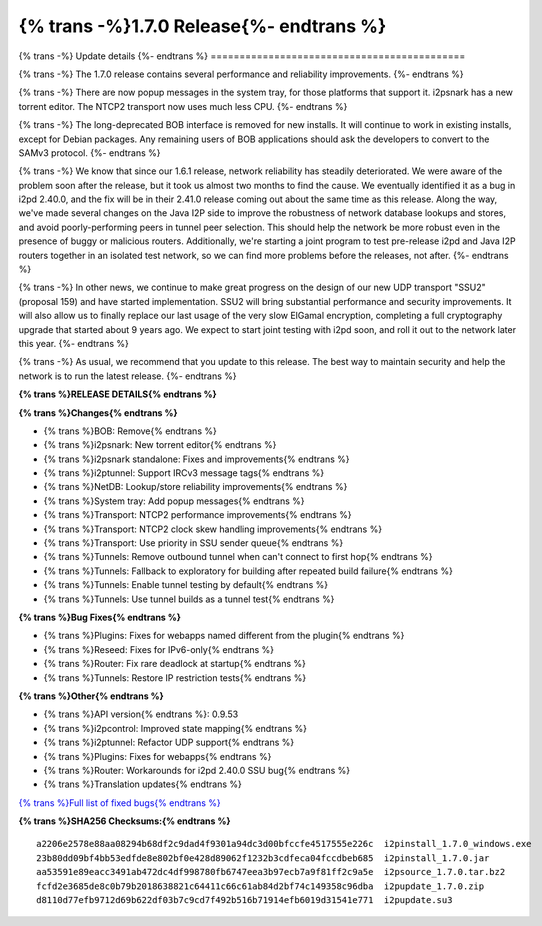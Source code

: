 ===========================================
{% trans -%}1.7.0 Release{%- endtrans %}
===========================================

.. meta::
   :author: zzz
   :date: 2022-02-21
   :category: release
   :excerpt: {% trans %}1.7.0 with reliability and performance improvements{% endtrans %}

{% trans -%}
Update details
{%- endtrans %}
============================================


{% trans -%}
The 1.7.0 release contains several performance and reliability improvements.
{%- endtrans %}

{% trans -%}
There are now popup messages in the system tray, for those platforms that support it.
i2psnark has a new torrent editor.
The NTCP2 transport now uses much less CPU.
{%- endtrans %}

{% trans -%}
The long-deprecated BOB interface is removed for new installs.
It will continue to work in existing installs, except for Debian packages.
Any remaining users of BOB applications should ask the developers to convert to the SAMv3 protocol.
{%- endtrans %}

{% trans -%}
We know that since our 1.6.1 release, network reliability has steadily deteriorated.
We were aware of the problem soon after the release, but it took us almost two months to find the cause.
We eventually identified it as a bug in i2pd 2.40.0,
and the fix will be in their 2.41.0 release coming out about the same time as this release.
Along the way, we've made several changes on the Java I2P side to improve the
robustness of network database lookups and stores, and avoid poorly-performing peers in tunnel peer selection.
This should help the network be more robust even in the presence of buggy or malicious routers.
Additionally, we're starting a joint program to test pre-release i2pd and Java I2P routers
together in an isolated test network, so we can find more problems before the releases, not after.
{%- endtrans %}

{% trans -%}
In other news, we continue to make great progress on the design of our new UDP transport "SSU2" (proposal 159)
and have started implementation.
SSU2 will bring substantial performance and security improvements.
It will also allow us to finally replace our last usage of the very slow ElGamal encryption,
completing a full cryptography upgrade that started about 9 years ago.
We expect to start joint testing with i2pd soon, and roll it out to the network later this year.
{%- endtrans %}

{% trans -%}
As usual, we recommend that you update to this release. The best way to
maintain security and help the network is to run the latest release.
{%- endtrans %}


**{% trans %}RELEASE DETAILS{% endtrans %}**

**{% trans %}Changes{% endtrans %}**

- {% trans %}BOB: Remove{% endtrans %}
- {% trans %}i2psnark: New torrent editor{% endtrans %}
- {% trans %}i2psnark standalone: Fixes and improvements{% endtrans %}
- {% trans %}i2ptunnel: Support IRCv3 message tags{% endtrans %}
- {% trans %}NetDB: Lookup/store reliability improvements{% endtrans %}
- {% trans %}System tray: Add popup messages{% endtrans %}
- {% trans %}Transport: NTCP2 performance improvements{% endtrans %}
- {% trans %}Transport: NTCP2 clock skew handling improvements{% endtrans %}
- {% trans %}Transport: Use priority in SSU sender queue{% endtrans %}
- {% trans %}Tunnels: Remove outbound tunnel when can't connect to first hop{% endtrans %}
- {% trans %}Tunnels: Fallback to exploratory for building after repeated build failure{% endtrans %}
- {% trans %}Tunnels: Enable tunnel testing by default{% endtrans %}
- {% trans %}Tunnels: Use tunnel builds as a tunnel test{% endtrans %}


**{% trans %}Bug Fixes{% endtrans %}**

- {% trans %}Plugins: Fixes for webapps named different from the plugin{% endtrans %}
- {% trans %}Reseed: Fixes for IPv6-only{% endtrans %}
- {% trans %}Router: Fix rare deadlock at startup{% endtrans %}
- {% trans %}Tunnels: Restore IP restriction tests{% endtrans %}


**{% trans %}Other{% endtrans %}**

- {% trans %}API version{% endtrans %}: 0.9.53
- {% trans %}i2pcontrol: Improved state mapping{% endtrans %}
- {% trans %}i2ptunnel: Refactor UDP support{% endtrans %}
- {% trans %}Plugins: Fixes for webapps{% endtrans %}
- {% trans %}Router: Workarounds for i2pd 2.40.0 SSU bug{% endtrans %}
- {% trans %}Translation updates{% endtrans %}



`{% trans %}Full list of fixed bugs{% endtrans %}`__

__ http://{{ i2pconv('git.idk.i2p') }}/i2p-hackers/i2p.i2p/-/issues?scope=all&state=closed&milestone_title=1.7.0


**{% trans %}SHA256 Checksums:{% endtrans %}**

::

      a2206e2578e88aa08294b68df2c9dad4f9301a94dc3d00bfccfe4517555e226c  i2pinstall_1.7.0_windows.exe
      23b80dd09bf4bb53edfde8e802bf0e428d89062f1232b3cdfeca04fccdbeb685  i2pinstall_1.7.0.jar
      aa53591e89eacc3491ab472dc4df998780fb6747eea3b97ecb7a9f81ff2c9a5e  i2psource_1.7.0.tar.bz2
      fcfd2e3685de8c0b79b2018638821c64411c66c61ab84d2bf74c149358c96dba  i2pupdate_1.7.0.zip
      d8110d77efb9712d69b622df03b7c9cd7f492b516b71914efb6019d31541e771  i2pupdate.su3
